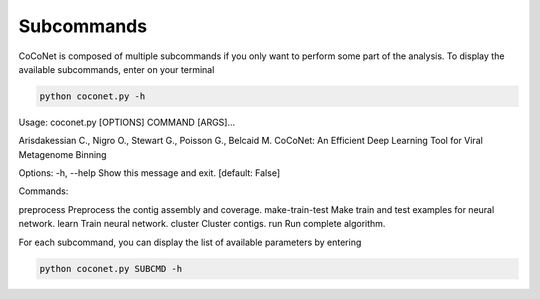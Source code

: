 Subcommands
-----------

CoCoNet is composed of multiple subcommands if you only want to perform some part of the analysis.
To display the available subcommands, enter on your terminal

.. code-block:: bash

    python coconet.py -h

Usage: coconet.py [OPTIONS] COMMAND [ARGS]...

Arisdakessian C., Nigro O., Stewart G., Poisson G., Belcaid M.
CoCoNet: An Efficient Deep Learning Tool for Viral Metagenome Binning

Options:
-h, --help  Show this message and exit.  [default: False]

Commands:

preprocess        Preprocess the contig assembly and coverage.
make-train-test   Make train and test examples for neural network.
learn             Train neural network.
cluster           Cluster contigs.
run               Run complete algorithm.

For each subcommand, you can display the list of available parameters by entering

.. code-block:: bash

    python coconet.py SUBCMD -h
